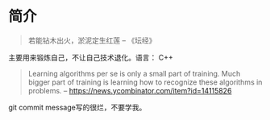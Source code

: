 * 简介
  #+BEGIN_QUOTE
  若能钻木出火，淤泥定生红莲
  -- 《坛经》
  #+END_QUOTE
  主要用来锻炼自己，不让自己技术退化。语言： C++

  #+BEGIN_QUOTE
  Learning algorithms per se is only a small part of training. Much bigger part of training is learning how to recognize these algorithms in problems.
  -- https://news.ycombinator.com/item?id=14115826
  #+END_QUOTE

  git commit message写的很烂，不要学我。
